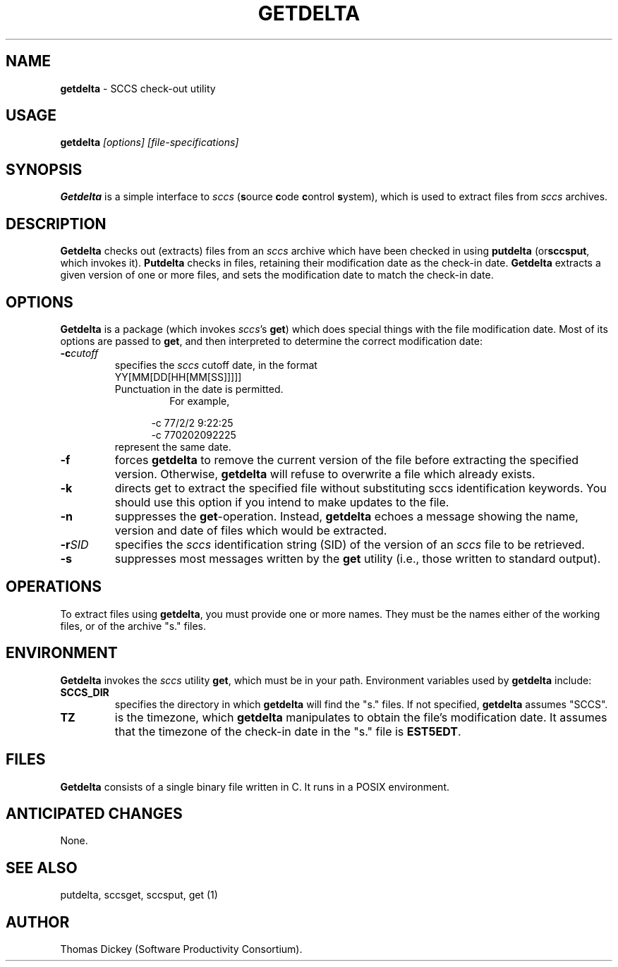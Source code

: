 .\" $Id: getdelta.man,v 6.2 2019/12/06 21:53:21 tom Exp $
.de Es
.ne \\$1
.nr mE \\n(.f
.RS 5n
.sp .7
.nf
.nh
.ta 9n 17n 25n 33n 41n 49n
.ft CW
..
.de Eh
.ft \\n(mE
.fi
.hy \\n(HY
.RE
.sp .7
..
.\" Bulleted paragraph
.de bP
.ie n  .IP \(bu 4
.el    .IP \(bu 2
..
.TH GETDELTA 1
.SH NAME
.PP
\fBgetdelta\fR \- SCCS check-out utility
.SH USAGE
.PP
\fBgetdelta\fI [options] [file-specifications]
.SH SYNOPSIS
.PP
\fBGetdelta\fR is a simple interface to \fIsccs\fR (\fBs\fRource
\fBc\fRode \fBc\fRontrol \fBs\fRystem),
which is used to
extract files from \fIsccs\fR archives.
.SH DESCRIPTION
.PP
\fBGetdelta\fR checks out (extracts) files from an \fIsccs\fR
archive which have been checked in
using \fBputdelta \fR(or\fBsccsput\fR,
which invokes it).
\fBPutdelta\fR checks in files,
retaining their modification date as the check-in date.
\fBGetdelta\fR
extracts a given version of one or more files,
and sets the modification
date to match the check-in date.
.SH OPTIONS
.PP
\fBGetdelta\fR is a package (which invokes \fIsccs\fR's \fBget\fR)
which does special things with the file modification date.
Most of
its options are passed to \fBget\fR,
and then interpreted to determine
the correct modification date:
.TP
.BI \-c cutoff
specifies the \fIsccs\fR cutoff
date,
in the format
.RS
.TP
YY[MM[DD[HH[MM[SS]]]]]
.TP
Punctuation in the date is permitted.
For example,
.Es
-c 77/2/2 9:22:25
-c 770202092225
.Eh
.TP
represent the same date.
.RE
.TP
.B \-f
forces \fBgetdelta\fR to remove the current version
of the file before extracting the specified version.
Otherwise,
\fBgetdelta\fR will refuse to overwrite a file which already exists.
.TP
.B \-k
directs get to extract the specified file without
substituting sccs identification keywords.
You should use this option
if you intend to make updates to the file.
.TP
.B \-n
suppresses the \fBget\fR-operation.
Instead,
\fBgetdelta\fR echoes a message showing the name,
version and date of files
which would be extracted.
.TP
.BI \-r SID
specifies the \fIsccs\fR identification
string (SID) of the version of an \fIsccs\fR file to be retrieved.
.TP
.B \-s
suppresses most messages written by the \fBget\fR
utility (i.e., those written to standard output).
.SH OPERATIONS
.PP
To extract files using \fBgetdelta\fR, you must provide one or
more names.
They must be the names either of the working files, or
of the archive "s." files.
.SH ENVIRONMENT
.PP
\fBGetdelta\fR invokes the \fIsccs\fR utility \fBget\fR,
which must be in your path.
Environment variables used by \fBgetdelta\fR
include:
.TP
\fBSCCS_DIR\fR
specifies the directory in which \fBgetdelta\fR
will find the "s." files.
If not specified, \fBgetdelta\fR
assumes "SCCS".
.TP
\fBTZ\fR
is the timezone, which \fBgetdelta\fR manipulates
to obtain the file's modification date.
It assumes that the timezone
of the check-in date in the "s." file is \fBEST5EDT\fR.
.SH FILES
.PP
\fBGetdelta\fR consists of a single binary file written in C.
It runs in a POSIX environment.
.SH ANTICIPATED CHANGES
.PP
None.
.SH SEE ALSO
.PP
putdelta, sccsget, sccsput, get\ (1)
.SH AUTHOR
.PP
Thomas Dickey (Software Productivity Consortium).
